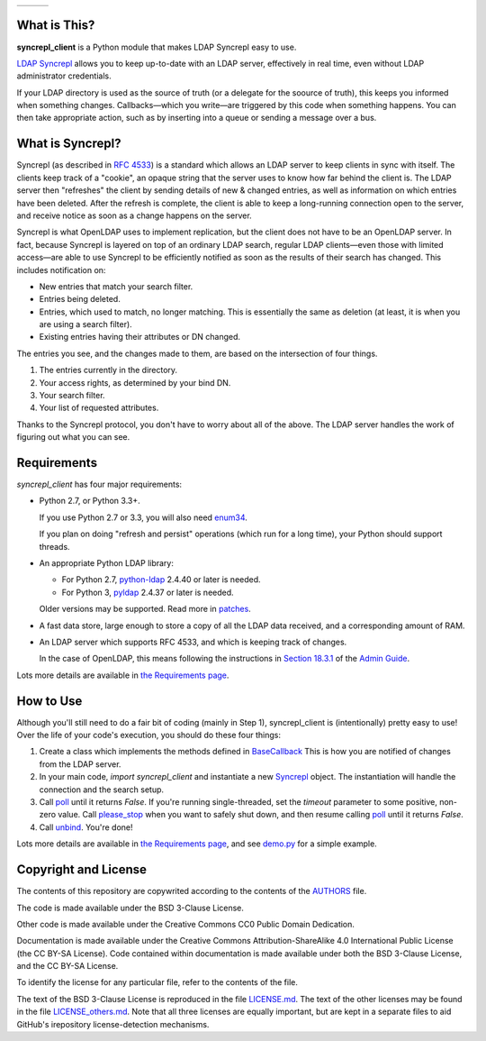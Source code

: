 .. |status| image:: https://img.shields.io/pypi/status/syncrepl_client.svg
   :target: https://pypi.python.org/pypi/syncrepl-client
   :alt: Software Status

.. |version| image:: https://img.shields.io/pypi/v/syncrepl_client.svg
   :target: https://pypi.python.org/pypi/syncrepl-client
   :alt: Current Version

.. |python| image:: https://img.shields.io/pypi/pyversions/syncrepl_client.svg
   :target: https://pypi.python.org/pypi/syncrepl-client
   :alt: Supported Python Versions

.. |license| image:: https://img.shields.io/pypi/l/syncrepl_client.svg
   :target: https://github.com/akkornel/syncrepl/blob/master/AUTHORS
   :alt: BSD 3-Clause License

.. |docs| image:: http://readthedocs.org/projects/syncrepl-client/badge/?version=latest
   :target: http://syncrepl-client.readthedocs.io/en/latest/?badge=latest
   :alt: Documentation Status

.. |coverity| image:: https://img.shields.io/coverity/scan/12870.svg
   :target: https://scan.coverity.com/projects/akkornel-syncrepl
   :alt: Coverity Scan Status

+--------------------+--------------------+-------------------+
| |status| |version| | |python| |license| | |docs| |coverity| |
+--------------------+--------------------+-------------------+

What is This?
=============

**syncrepl_client** is a Python module that makes LDAP Syncrepl easy to use.

`LDAP Syncrepl`_ allows you to keep up-to-date with an LDAP server, effectively
in real time, even without LDAP administrator credentials.

.. _LDAP Syncrepl: https://www.openldap.org/doc/admin24/replication.html#LDAP%20Sync%20Replication

If your LDAP directory is used as the source of truth (or a delegate for the
soource of truth), this keeps you informed when something changes.
Callbacks—which you write—are triggered by this code when something happens.
You can then take appropriate action, such as by inserting into a queue or
sending a message over a bus.

What is Syncrepl?
=================

Syncrepl (as described in `RFC 4533`_) is a standard which allows an LDAP
server to keep clients in sync with itself.  The clients keep track of a
"cookie", an opaque string that the server uses to know how far behind the
client is.  The LDAP server then "refreshes" the client by sending details of
new & changed entries, as well as information on which entries have been
deleted.  After the refresh is complete, the client is able to keep a
long-running connection open to the server, and receive notice as soon as a
change happens on the server.

.. _RFC 4533: https://datatracker.ietf.org/doc/rfc4533/

Syncrepl is what OpenLDAP uses to implement replication, but the client does
not have to be an OpenLDAP server.  In fact, because Syncrepl is layered on top
of an ordinary LDAP search, regular LDAP clients—even those with limited
access—are able to use Syncrepl to be efficiently notified as soon as the
results of their search has changed.  This includes notification on:

* New entries that match your search filter.

* Entries being deleted.

* Entries, which used to match, no longer matching.  This is essentially the
  same as deletion (at least, it is when you are using a search filter).

* Existing entries having their attributes or DN changed.

The entries you see, and the changes made to them, are based on the
intersection of four things.

1. The entries currently in the directory.

2. Your access rights, as determined by your bind DN.

3. Your search filter.

4. Your list of requested attributes.

Thanks to the Syncrepl protocol, you don't have to worry about all of the
above.  The LDAP server handles the work of figuring out what you can see.

Requirements
============

`syncrepl_client` has four major requirements:

* Python 2.7, or Python 3.3+.

  If you use Python 2.7 or 3.3, you will also need
  `enum34`_.

  If you plan on doing "refresh and persist" operations (which run for a long
  time), your Python should support threads.

* An appropriate Python LDAP library:

  * For Python 2.7, `python-ldap`_ 2.4.40 or later is needed.

  * For Python 3, `pyldap`_ 2.4.37 or later is needed.

  Older versions may be supported.  Read more in `patches`_.

* A fast data store, large enough to store a copy of all the LDAP data
  received, and a corresponding amount of RAM.

* An LDAP server which supports RFC 4533, and which is keeping track of changes.

  In the case of OpenLDAP, this means following the instructions in
  `Section 18.3.1`_ of the `Admin Guide`_.

Lots more details are available in `the Requirements page`_.

.. _enum34: https://bitbucket.org/stoneleaf/enum34
.. _python-ldap: https://www.python-ldap.org
.. _pyldap: https://github.com/pyldap/pyldap
.. _patches: https://github.com/akkornel/syncrepl/tree/master/patches
.. _Section 18.3.1: https://www.openldap.org/doc/admin24/replication.html#Syncrepl
.. _Admin Guide: https://www.openldap.org/doc/admin24/index.html
.. _the Requirements page: http://syncrepl-client.readthedocs.io/en/latest/requirements.html

How to Use
==========

Although you'll still need to do a fair bit of coding (mainly in Step 1),
syncrepl_client is (intentionally) pretty easy to use!  Over the life of your
code's execution, you should do these four things:

1. Create a class which implements the methods defined in `BaseCallback`_ This
   is how you are notified of changes from the LDAP server.

2. In your main code, `import syncrepl_client` and instantiate a new
   `Syncrepl`_ object.  The instantiation will handle the connection and the
   search setup.

3. Call `poll`_ until it returns `False`.  If you're running single-threaded,
   set the `timeout` parameter to some positive, non-zero value.  Call
   `please_stop`_ when you want to safely shut down, and then resume calling
   `poll`_ until it returns `False`.

4. Call `unbind`_.  You're done!

Lots more details are available in `the Requirements page`_, and see `demo.py`_
for a simple example.

.. _BaseCallback: http://syncrepl-client.readthedocs.io/en/latest/callbacks.html#syncrepl_client.callbacks.BaseCallback
.. _Syncrepl: http://syncrepl-client.readthedocs.io/en/latest/client.html#syncrepl_client.Syncrepl
.. _poll: http://syncrepl-client.readthedocs.io/en/latest/client.html#syncrepl_client.Syncrepl.poll
.. _please_stop: http://syncrepl-client.readthedocs.io/en/latest/client.html#syncrepl_client.Syncrepl.please_stop
.. _unbind: http://syncrepl-client.readthedocs.io/en/latest/client.html#syncrepl_client.Syncrepl.unbind
.. _demo.py: https://github.com/akkornel/syncrepl/blob/master/demo.py

Copyright and License
=====================

The contents of this repository are copywrited according to the contents of the 
`AUTHORS`_ file.

The code is made available under the BSD 3-Clause License.

Other code is made available under the Creative Commons CC0 Public Domain Dedication.

Documentation is made available under the Creative Commons
Attribution-ShareAlike 4.0 International Public License (the CC BY-SA License).
Code contained within documentation is made available under both the BSD
3-Clause License, and the CC BY-SA License.

To identify the license for any particular file, refer to the contents of the
file.

The text of the BSD 3-Clause License is reproduced in the file `LICENSE.md`_.
The text of the other licenses may be found in the file `LICENSE_others.md`_.
Note that all three licenses are equally important, but are kept in a separate
files to aid GitHub's irepository license-detection mechanisms.

.. _AUTHORS: https://github.com/akkornel/syncrepl/blob/master/AUTHORS
.. _LICENSE.md: https://github.com/akkornel/syncrepl/blob/master/LICENSE.md
.. _LICENSE_others.md: https://github.com/akkornel/syncrepl/blob/master/LICENSE_others.md


